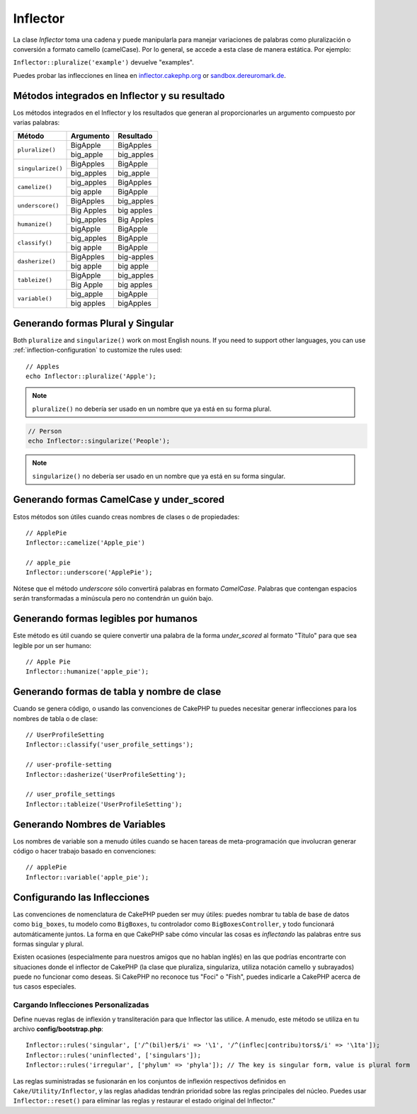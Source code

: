 Inflector
#########

.. php:namespace:: Cake\Utility

.. php:class:: Inflector

La clase `Inflector` toma una cadena y puede manipularla para manejar variaciones de palabras como
pluralización o conversión a formato camello (camelCase). Por lo general, se accede a esta clase de
manera estática. Por ejemplo:

``Inflector::pluralize('example')`` devuelve "examples".

Puedes probar las inflecciones en línea en `inflector.cakephp.org
<https://inflector.cakephp.org/>`_ or `sandbox.dereuromark.de
<https://sandbox.dereuromark.de/sandbox/inflector>`_.

.. _inflector-methods-summary:

Métodos integrados en Inflector y su resultado
==============================================

Los métodos integrados en el Inflector y los resultados que generan al proporcionarles un argumento compuesto por varias palabras:

+-------------------+---------------+---------------+
| Método            | Argumento     | Resultado     |
+===================+===============+===============+
| ``pluralize()``   | BigApple      | BigApples     |
+                   +---------------+---------------+
|                   | big_apple     | big_apples    |
+-------------------+---------------+---------------+
| ``singularize()`` | BigApples     | BigApple      |
+                   +---------------+---------------+
|                   | big_apples    | big_apple     |
+-------------------+---------------+---------------+
| ``camelize()``    | big_apples    | BigApples     |
+                   +---------------+---------------+
|                   | big apple     | BigApple      |
+-------------------+---------------+---------------+
| ``underscore()``  | BigApples     | big_apples    |
+                   +---------------+---------------+
|                   | Big Apples    | big apples    |
+-------------------+---------------+---------------+
| ``humanize()``    | big_apples    | Big Apples    |
+                   +---------------+---------------+
|                   | bigApple      | BigApple      |
+-------------------+---------------+---------------+
| ``classify()``    | big_apples    | BigApple      |
+                   +---------------+---------------+
|                   | big apple     | BigApple      |
+-------------------+---------------+---------------+
| ``dasherize()``   | BigApples     | big-apples    |
+                   +---------------+---------------+
|                   | big apple     | big apple     |
+-------------------+---------------+---------------+
| ``tableize()``    | BigApple      | big_apples    |
+                   +---------------+---------------+
|                   | Big Apple     | big apples    |
+-------------------+---------------+---------------+
| ``variable()``    | big_apple     | bigApple      |
+                   +---------------+---------------+
|                   | big apples    | bigApples     |
+-------------------+---------------+---------------+

Generando formas Plural y Singular
==================================

.. php:staticmethod:: singularize($singular)
.. php:staticmethod:: pluralize($singular)

Both ``pluralize`` and ``singularize()`` work on most English nouns. If you need
to support other languages, you can use :ref:`inflection-configuration` to
customize the rules used::

    // Apples
    echo Inflector::pluralize('Apple');

.. note::

    ``pluralize()`` no debería ser usado en un nombre que ya está en su forma plural.

.. code-block:: php

    // Person
    echo Inflector::singularize('People');

.. note::

    ``singularize()``  no debería ser usado en un nombre que ya está en su forma singular.

Generando formas CamelCase y under_scored
=========================================

.. php:staticmethod:: camelize($underscored)
.. php:staticmethod:: underscore($camelCase)

Estos métodos son útiles cuando creas nombres de clases o de propiedades::

    // ApplePie
    Inflector::camelize('Apple_pie')

    // apple_pie
    Inflector::underscore('ApplePie');

Nótese que el método *underscore* sólo convertirá palabras en formato *CamelCase*.
Palabras que contengan espacios serán transformadas a minúscula pero no contendrán un guión bajo.

Generando formas legibles por humanos
=====================================

.. php:staticmethod:: humanize($underscored)

Este método es útil cuando se quiere convertir una palabra de la forma *under_scored* al formato "Título" para que sea legible por un ser humano::

    // Apple Pie
    Inflector::humanize('apple_pie');

Generando formas de tabla y nombre de clase
===========================================

.. php:staticmethod:: classify($underscored)
.. php:staticmethod:: dasherize($dashed)
.. php:staticmethod:: tableize($camelCase)

Cuando se genera código, o usando las convenciones de CakePHP tu puedes necesitar generar inflecciones para los nombres de tabla o de clase::

    // UserProfileSetting
    Inflector::classify('user_profile_settings');

    // user-profile-setting
    Inflector::dasherize('UserProfileSetting');

    // user_profile_settings
    Inflector::tableize('UserProfileSetting');

Generando Nombres de Variables
==============================

.. php:staticmethod:: variable($underscored)

Los nombres de variable son a menudo útiles cuando se hacen tareas de meta-programación que involucran generar código o hacer trabajo basado en convenciones::

    // applePie
    Inflector::variable('apple_pie');


.. _inflection-configuration:

Configurando las Inflecciones
=============================

Las convenciones de nomenclatura de CakePHP pueden ser muy útiles: puedes nombrar tu
tabla de base de datos como ``big_boxes``, tu modelo como ``BigBoxes``, tu controlador
como ``BigBoxesController``, y todo funcionará automáticamente juntos. La forma en que
CakePHP sabe cómo vincular las cosas es *inflectando* las palabras entre sus formas
singular y plural.

Existen ocasiones (especialmente para nuestros amigos que no hablan inglés) en las que
podrías encontrarte con situaciones donde el inflector de CakePHP (la clase que pluraliza,
singulariza, utiliza notación camello y subrayados) puede no funcionar como deseas. Si
CakePHP no reconoce tus "Foci" o "Fish", puedes indicarle a CakePHP acerca de tus casos especiales.

Cargando Inflecciones Personalizadas
------------------------------------

.. php:staticmethod:: rules($type, $rules, $reset = false)

Define nuevas reglas de inflexión y transliteración para que Inflector las utilice. A menudo, este método se utiliza
en tu archivo **config/bootstrap.php**::

    Inflector::rules('singular', ['/^(bil)er$/i' => '\1', '/^(inflec|contribu)tors$/i' => '\1ta']);
    Inflector::rules('uninflected', ['singulars']);
    Inflector::rules('irregular', ['phylum' => 'phyla']); // The key is singular form, value is plural form

Las reglas suministradas se fusionarán en los conjuntos de inflexión respectivos definidos en ``Cake/Utility/Inflector``,
y las reglas añadidas tendrán prioridad sobre las reglas principales del núcleo. Puedes usar ``Inflector::reset()``
para eliminar las reglas y restaurar el estado original del Inflector."

.. meta::
    :title lang=es: Objeto Inflector
    :keywords lang=en: apple orange,word variations,apple pie,person man,latin versions,profile settings,php class,initial state,puree,slug,apples,oranges,user profile,underscore

